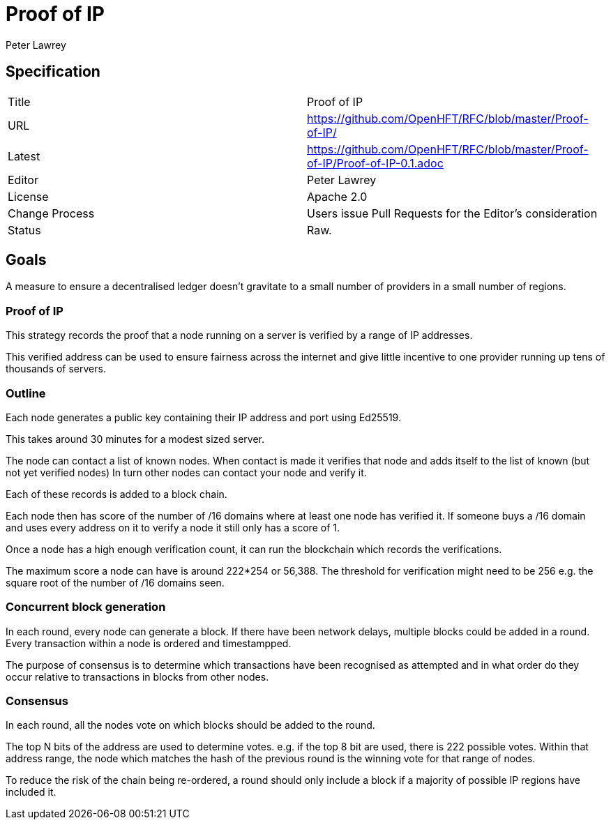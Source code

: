 = Proof of IP
Peter Lawrey

== Specification

|===
| Title   | Proof of IP
| URL     | https://github.com/OpenHFT/RFC/blob/master/Proof-of-IP/
| Latest  | https://github.com/OpenHFT/RFC/blob/master/Proof-of-IP/Proof-of-IP-0.1.adoc
| Editor  | Peter Lawrey
| License | Apache 2.0
| Change Process | Users issue Pull Requests for the Editor's consideration
| Status  | Raw.
|===

== Goals
A measure to ensure a decentralised ledger doesn't gravitate to
a small number of providers in a small number of regions.

=== Proof of IP
This strategy records the proof that a node running on a server is verified by a range of IP addresses.

This verified address can be used to ensure fairness across the internet
and give little incentive to one provider running up tens of thousands of servers.

=== Outline

Each node generates a public key containing their IP address and port using Ed25519.

This takes around 30 minutes for a modest sized server.

The node can contact a list of known nodes.
When contact is made it verifies that node and adds itself to the list of known (but not yet verified nodes)
In turn other nodes can contact your node and verify it.

Each of these records is added to a block chain.

Each node then has score of the number of /16 domains
where at least one node has verified it.
If someone buys a /16 domain and uses every address on it to verify a node
 it still only has a score of 1.

Once a node has a high enough verification count, it can run the blockchain which records the verifications.

The maximum score a node can have is around 222*254 or 56,388.
The threshold for verification might need to be 256
e.g. the square root of the number of /16 domains seen.

=== Concurrent block generation

In each round, every node can generate a block.
If there have been network delays, multiple blocks could be added in a round.
Every transaction within a node is ordered and timestampped.

The purpose of consensus is to determine which transactions have been recognised as attempted
and in what order do they occur relative to transactions in blocks from other nodes.

=== Consensus

In each round, all the nodes vote on which blocks should be added to the round.

The top N bits of the address are used to determine votes. e.g. if the top 8 bit are used, there is 222 possible votes.
Within that address range, the node which matches the hash of the previous round is the winning vote for that range of nodes.

To reduce the risk of the chain being re-ordered,
a round should only include a block if a majority
of possible IP regions have included it.

